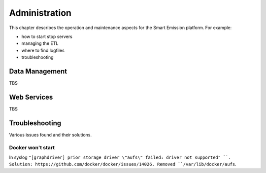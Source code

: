 .. _admin:

==============
Administration
==============

This chapter describes the operation and maintenance aspects for the Smart Emission platform. For example:

* how to start stop servers
* managing the ETL
* where to find logfiles
* troubleshooting

Data Management
===============

TBS

Web Services
============

TBS

Troubleshooting
===============

Various issues found and their solutions.

Docker won't start
------------------

In syslog ``"[graphdriver] prior storage driver \"aufs\" failed: driver not supported" ``.
Solution: https://github.com/docker/docker/issues/14026. Removed ``/var/lib/docker/aufs``.

